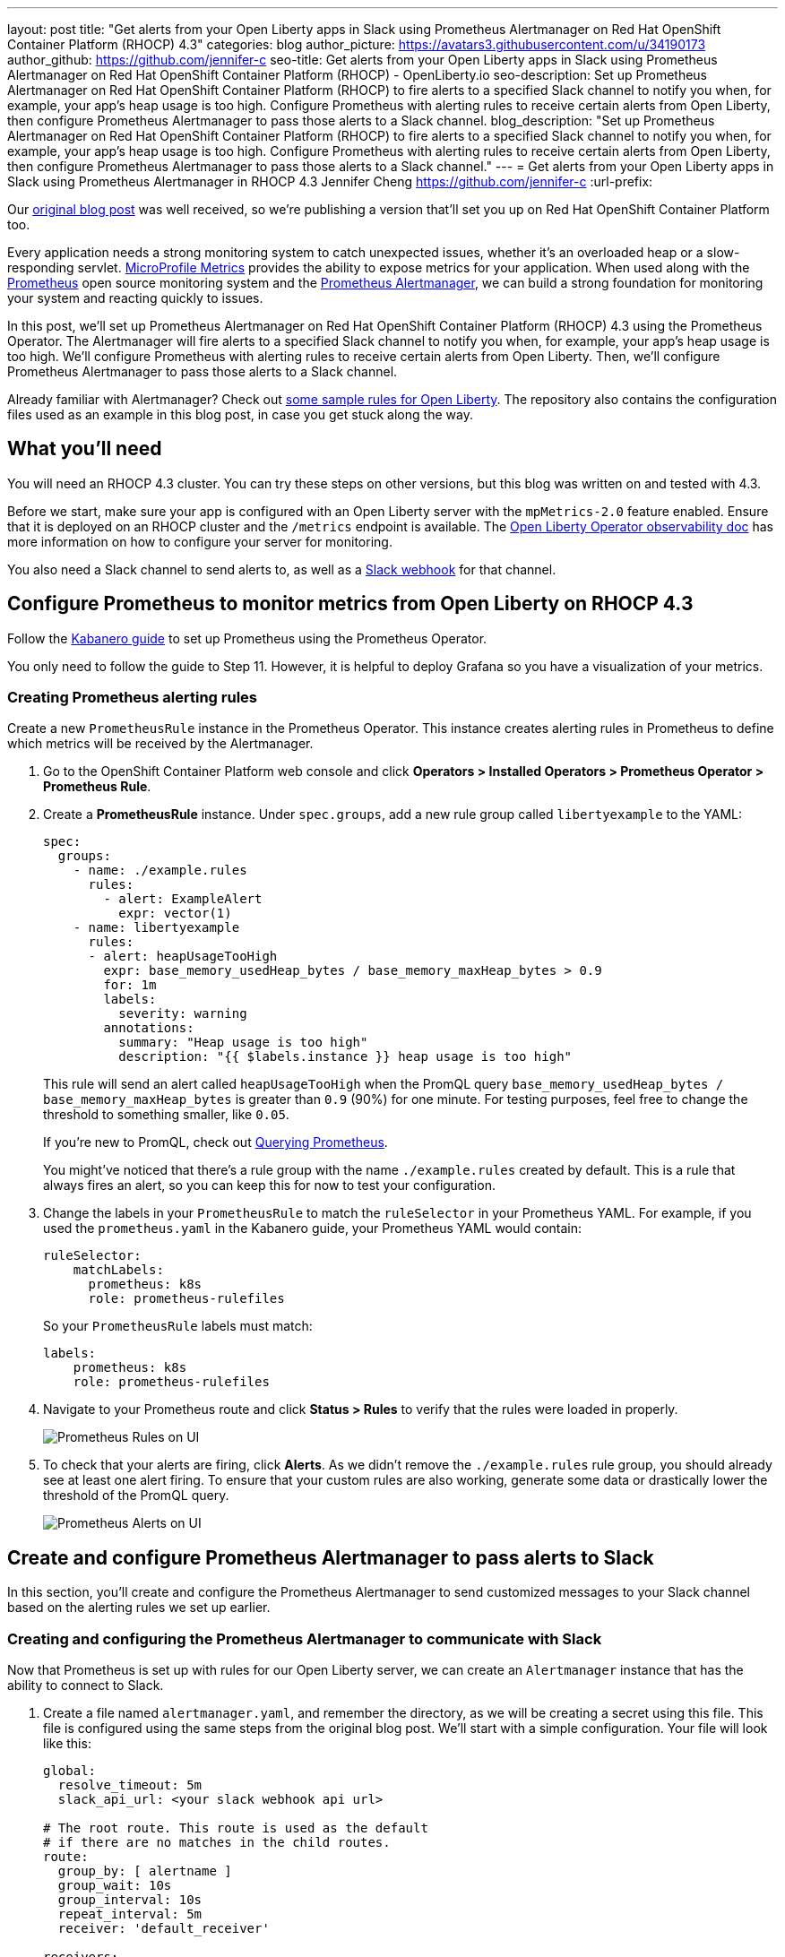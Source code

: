 ---
layout: post
title: "Get alerts from your Open Liberty apps in Slack using Prometheus Alertmanager on Red Hat OpenShift Container Platform (RHOCP) 4.3"
categories: blog
author_picture: https://avatars3.githubusercontent.com/u/34190173
author_github: https://github.com/jennifer-c
seo-title: Get alerts from your Open Liberty apps in Slack using Prometheus Alertmanager on Red Hat OpenShift Container Platform (RHOCP) - OpenLiberty.io
seo-description: Set up Prometheus Alertmanager on Red Hat OpenShift Container Platform (RHOCP) to fire alerts to a specified Slack channel to notify you when, for example, your app's heap usage is too high. Configure Prometheus with alerting rules to receive certain alerts from Open Liberty, then configure Prometheus Alertmanager to pass those alerts to a Slack channel.
blog_description: "Set up Prometheus Alertmanager on Red Hat OpenShift Container Platform (RHOCP) to fire alerts to a specified Slack channel to notify you when, for example, your app's heap usage is too high. Configure Prometheus with alerting rules to receive certain alerts from Open Liberty, then configure Prometheus Alertmanager to pass those alerts to a Slack channel."
---
= Get alerts from your Open Liberty apps in Slack using Prometheus Alertmanager in RHOCP 4.3
Jennifer Cheng <https://github.com/jennifer-c>
:url-prefix:

Our link:https://openliberty.io/blog/2020/01/29/alerts-slack-prometheus-alertmanager-open-liberty.html[original blog post] was well received, so we're publishing a version that'll set you up on Red Hat OpenShift Container Platform too.

Every application needs a strong monitoring system to catch unexpected issues, whether it's an overloaded heap or a slow-responding servlet. link:https://openliberty.io/guides/microprofile-metrics.html[MicroProfile Metrics] provides the ability to expose metrics for your application. When used along with the link:https://prometheus.io/[Prometheus] open source monitoring system and the link:https://prometheus.io/docs/alerting/overview/[Prometheus Alertmanager], we can build a strong foundation for monitoring your system and reacting quickly to issues.

In this post, we'll set up Prometheus Alertmanager on Red Hat OpenShift Container Platform (RHOCP) 4.3 using the Prometheus Operator. The Alertmanager will fire alerts to a specified Slack channel to notify you when, for example, your app's heap usage is too high. We'll configure Prometheus with alerting rules to receive certain alerts from Open Liberty. Then, we'll configure Prometheus Alertmanager to pass those alerts to a Slack channel.

Already familiar with Alertmanager? Check out link:https://github.com/jennifer-c/openliberty-alertmanager[some sample rules for Open Liberty]. The repository also contains the configuration files used as an example in this blog post, in case you get stuck along the way.

== What you'll need

You will need an RHOCP 4.3 cluster. You can try these steps on other versions, but this blog was written on and tested with 4.3.

Before we start, make sure your app is configured with an Open Liberty server with the `mpMetrics-2.0` feature enabled. Ensure that it is deployed on an RHOCP cluster and the `/metrics` endpoint is available. The link:https://github.com/OpenLiberty/open-liberty-operator/blob/master/doc/observability-deployment-rhocp4.2-4.3.md[Open Liberty Operator observability doc] has more information on how to configure your server for monitoring.

You also need a Slack channel to send alerts to, as well as a link:https://api.slack.com/messaging/webhooks[Slack webhook] for that channel.

== Configure Prometheus to monitor metrics from Open Liberty on RHOCP 4.3

Follow the link:https://kabanero.io/guides/app-monitoring-ocp4.2/#deploy-prometheus-prometheus-operator[Kabanero guide] to set up Prometheus using the Prometheus Operator.

You only need to follow the guide to Step 11. However, it is helpful to deploy Grafana so you have a visualization of your metrics.

=== Creating Prometheus alerting rules

Create a new `PrometheusRule` instance in the Prometheus Operator. This instance creates alerting rules in Prometheus to define which metrics will be received by the Alertmanager.

. Go to the OpenShift Container Platform web console and click **Operators > Installed Operators > Prometheus Operator > Prometheus Rule**.
. Create a **PrometheusRule** instance. Under `spec.groups`, add a new rule group called `libertyexample` to the YAML:
+
```
spec:
  groups:
    - name: ./example.rules
      rules:
        - alert: ExampleAlert
          expr: vector(1)
    - name: libertyexample
      rules:
      - alert: heapUsageTooHigh
        expr: base_memory_usedHeap_bytes / base_memory_maxHeap_bytes > 0.9
        for: 1m
        labels:
          severity: warning
        annotations:
          summary: "Heap usage is too high"
          description: "{{ $labels.instance }} heap usage is too high"
```
+
This rule will send an alert called `heapUsageTooHigh` when the PromQL query `base_memory_usedHeap_bytes / base_memory_maxHeap_bytes` is greater than `0.9` (90%) for one minute. For testing purposes, feel free to change the threshold to something smaller, like `0.05`.
+
If you're new to PromQL, check out link:https://prometheus.io/docs/prometheus/latest/querying/basics/[Querying Prometheus].
+
You might've noticed that there's a rule group with the name `./example.rules` created by default. This is a rule that always fires an alert, so you can keep this for now to test your configuration.
+
. Change the labels in your `PrometheusRule` to match the `ruleSelector` in your Prometheus YAML. For example, if you used the `prometheus.yaml` in the Kabanero guide, your Prometheus YAML would contain:
+
```
ruleSelector:
    matchLabels:
      prometheus: k8s
      role: prometheus-rulefiles
```
+
So your `PrometheusRule` labels must match:
+
```
labels:
    prometheus: k8s
    role: prometheus-rulefiles
```
+
. Navigate to your Prometheus route and click **Status > Rules** to verify that the rules were loaded in properly.
+
image::/img/blog/prometheusAM_rhocp_promUI_rules.png[Prometheus Rules on UI, align="left"]
+
. To check that your alerts are firing, click **Alerts**. As we didn't remove the `./example.rules` rule group, you should already see at least one alert firing. To ensure that your custom rules are also working, generate some data or drastically lower the threshold of the PromQL query.
+
image::/img/blog/prometheusAM_rhocp_promUI_alerts.png[Prometheus Alerts on UI, align="left"]

== Create and configure Prometheus Alertmanager to pass alerts to Slack

In this section, you'll create and configure the Prometheus Alertmanager to send customized messages to your Slack channel based on the alerting rules we set up earlier.

=== Creating and configuring the Prometheus Alertmanager to communicate with Slack

Now that Prometheus is set up with rules for our Open Liberty server, we can create an `Alertmanager` instance that has the ability to connect to Slack.

. Create a file named `alertmanager.yaml`, and remember the directory, as we will be creating a secret using this file. This file is configured using the same steps from the original blog post. We'll start with a simple configuration. Your file will look like this:
+
```
global:
  resolve_timeout: 5m
  slack_api_url: <your slack webhook api url>

# The root route. This route is used as the default
# if there are no matches in the child routes.
route:
  group_by: [ alertname ]
  group_wait: 10s
  group_interval: 10s
  repeat_interval: 5m
  receiver: 'default_receiver'

receivers:
- name: 'default_receiver'
  slack_configs:
  - channel: 'prometheus-alertmanager-test'
    title: "{{ range .Alerts }}{{ .Annotations.summary }}\n{{ end }}"
    text: "*Description*: {{ .CommonAnnotations.description }}\n*Severity*: {{ .CommonLabels.severity }}"
```
+
In this example, we have one route that sends the alert to `default_receiver`. The receiver sends the alert to a Slack channel called `prometheus-alertmanager-test`.
The `CommonAnnotations` come from the `annotations` you specified in your Prometheus rule. The text is written using the link:https://golang.org/pkg/text/template/[Go templating] system.
+
. On the RHOCP web console, click **Operators > Installed Operators > Prometheus Operator > Alertmanager** and create an `Alertmanager` instance. You do not need to change the default YAML.
. Create a secret with your `alertmanager.yaml` file. The name of the secret should be the name of your Alertmanager prefixed by `alertmanager`:
+
```
❯ oc create secret generic alertmanager-alertmanager-main --from-file=alertmanager.yaml
secret/alertmanager-alertmanager-main created
```
+
In this example, the name of our secret is `alertmanager-alertmanager-main` because we add the `alertmanager` prefix to our Alertmanager's name, which is `alertmanager-main`.
+
. Check that the service has started successfully.
+
```
❯ oc get svc -n prometheus-operator
NAME                    TYPE        CLUSTER-IP   EXTERNAL-IP   PORT(S)                      AGE
alertmanager-operated   ClusterIP   None         <none>        9093/TCP,9094/TCP,9094/UDP   18m
prometheus-operated     ClusterIP   None         <none>        9090/TCP                     64m
```
+
. Once your pods are up and running, expose the route:
+
```
❯ oc expose svc/alertmanager-operated -n prometheus-operator
route.route.openshift.io/alertmanager-operated exposed
❯ oc get route -n prometheus-operator
NAME                    HOST/PORT                                                                  PATH   SERVICES                PORT   TERMINATION   WILDCARD
alertmanager-operated   alertmanager-operated-prometheus-operator.apps.jenniferc.os.fyre.ibm.com          alertmanager-operated   web                  None
prometheus-operated     prometheus-operated-prometheus-operator.apps.jenniferc.os.fyre.ibm.com            prometheus-operated     web                  None
```

You can now access the Alertmanager UI. Since we haven't yet configured Prometheus to send the Alertmanager any alerts, you won't see any alert groups at the moment. We'll do that next.

=== Receiving alerts via Prometheus Alertmanager
Now that the Alertmanager is set up, we need to configure Prometheus to talk to it.

. First, we'll need to expose the Alertmanager port. On the RHOCP web console, click **Networking > Services > Create Service**. Create a ClusterIP service:
+
```
apiVersion: v1
kind: Service
metadata:
  name: alertmanager-example-service
  namespace: prometheus-operator
spec:
  type: ClusterIP
  ports:
  - name: web
    port: 9093
    protocol: TCP
    targetPort: web
  selector:
    alertmanager: alertmanager-main
```
+
The `selector.alertmanager` must match your Alertmanager's name if you changed it from the default value.
+

. On the RHOCP web console, click **Operators > Installed Operators > Prometheus Operator > Prometheus**, then click on the name of your Prometheus instance.
. In the YAML, add your new service to the `alertmanagers` that Prometheus can talk to.
+
```
spec:
  alerting:
    alertmanagers:
      - name: alertmanager-example-service
        namespace: alertmanager
        port: web
```
+
. Go to your Prometheus route, then click **Alerts**. Ensure that at least one alert is firing.
. Verify that the Alertmanager has received the alert by going to the Alertmanager route.
+
image::/img/blog/prometheusAM_rhocp_alertmanager_alerts.png[Alert viewed on Alertmanager web UI, align="left"]
+
. Check your Slack channel to see your message.
+
image::/img/blog/prometheusAM_rhocp_slack_alert.png[Alert on Slack, align="left"]

For more advanced configurations, check out the link:/blog/2020/01/29/alerts-slack-prometheus-alertmanager-open-liberty.html#tips[additional tips for when you’re creating larger alerting systems] in the original blog post. To load in new rules, you can edit your `PrometheusRule` instance's YAML from the web console, under **Operators > Installed Operators > Prometheus Operator > Prometheus Rule**. Similarly, to update your Alertmanager configuration, simply edit your `alertmanager.yaml` and re-create the secret.

